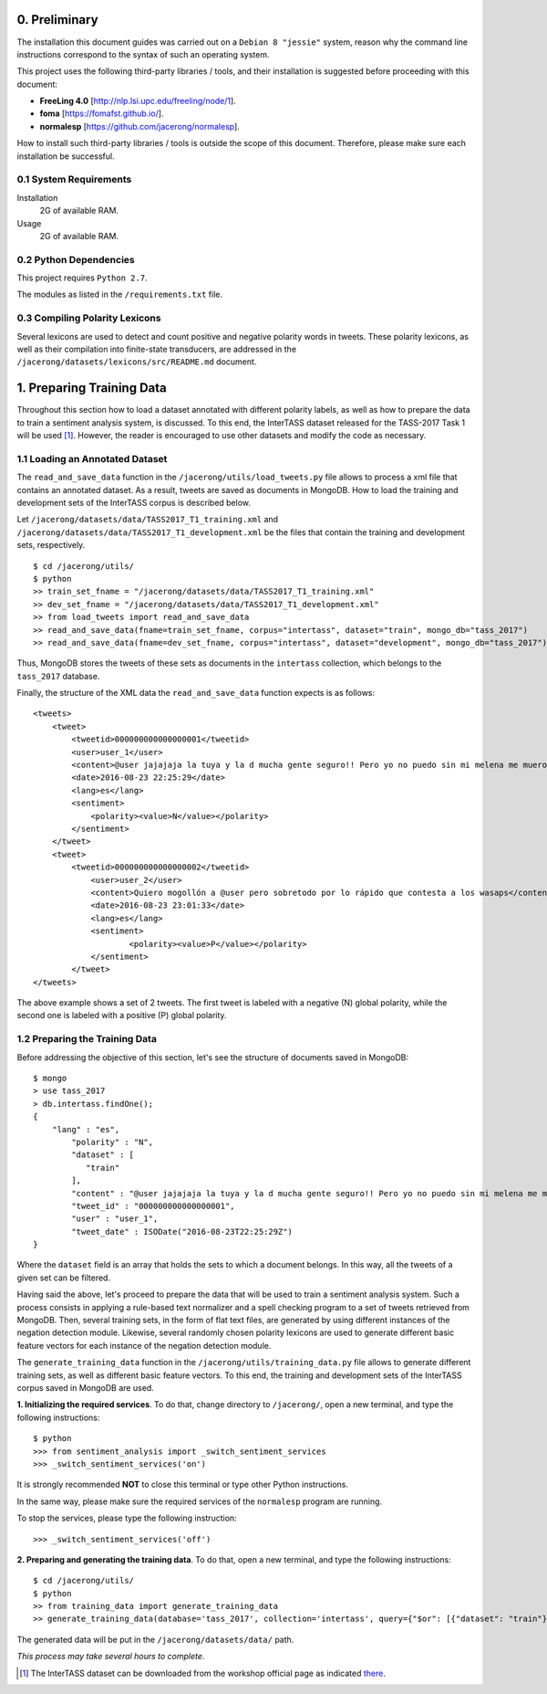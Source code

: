 0. Preliminary
==============

The installation this document guides was carried out on a ``Debian 8 "jessie"`` system, reason why the command line instructions correspond to the syntax of such an operating system.

This project uses the following third-party libraries / tools, and their installation is suggested before proceeding with this document:

- **FreeLing 4.0** [http://nlp.lsi.upc.edu/freeling/node/1].
- **foma** [https://fomafst.github.io/].
- **normalesp** [https://github.com/jacerong/normalesp].

How to install such third-party libraries / tools is outside the scope of this document. Therefore, please make sure each installation be successful.

0.1 System Requirements
-----------------------

Installation
    2G of available RAM.

Usage
    2G of available RAM.

0.2 Python Dependencies
-----------------------

This project requires ``Python 2.7``.

The modules as listed in the ``/requirements.txt`` file.

0.3 Compiling Polarity Lexicons
-------------------------------
Several lexicons are used to detect and count positive and negative polarity words in tweets. These polarity lexicons, as well as their compilation into finite-state transducers, are addressed in the ``/jacerong/datasets/lexicons/src/README.md`` document.

1. Preparing Training Data
==========================
Throughout this section how to load a dataset annotated with different polarity labels, as well as how to prepare the data to train a sentiment analysis system, is discussed. To this end, the InterTASS dataset released for the TASS-2017 Task 1 will be used [#]_. However, the reader is encouraged to use other datasets and modify the code as necessary.

1.1 Loading an Annotated Dataset
--------------------------------
The ``read_and_save_data`` function in the ``/jacerong/utils/load_tweets.py`` file allows to process a xml file that contains an annotated dataset. As a result, tweets are saved as documents in MongoDB. How to load the training and development sets of the InterTASS corpus is described below.

Let ``/jacerong/datasets/data/TASS2017_T1_training.xml`` and ``/jacerong/datasets/data/TASS2017_T1_development.xml`` be the files that contain the training and development sets, respectively.

::

    $ cd /jacerong/utils/
    $ python
    >> train_set_fname = "/jacerong/datasets/data/TASS2017_T1_training.xml"
    >> dev_set_fname = "/jacerong/datasets/data/TASS2017_T1_development.xml"
    >> from load_tweets import read_and_save_data
    >> read_and_save_data(fname=train_set_fname, corpus="intertass", dataset="train", mongo_db="tass_2017")
    >> read_and_save_data(fname=dev_set_fname, corpus="intertass", dataset="development", mongo_db="tass_2017")

Thus, MongoDB stores the tweets of these sets as documents in the ``intertass`` collection, which belongs to the ``tass_2017`` database.

Finally, the structure of the XML data the ``read_and_save_data`` function expects is as follows::

    <tweets>
        <tweet>
            <tweetid>000000000000000001</tweetid>
            <user>user_1</user>
            <content>@user jajajaja la tuya y la d mucha gente seguro!! Pero yo no puedo sin mi melena me muero</content>
            <date>2016-08-23 22:25:29</date>
            <lang>es</lang>
            <sentiment>
                <polarity><value>N</value></polarity>
            </sentiment>
        </tweet>
        <tweet>
            <tweetid>000000000000000002</tweetid>
    		<user>user_2</user>
	    	<content>Quiero mogollón a @user pero sobretodo por lo rápido que contesta a los wasaps</content>
    		<date>2016-08-23 23:01:33</date>
    		<lang>es</lang>
    		<sentiment>
	    		<polarity><value>P</value></polarity>
	    	</sentiment>
	    </tweet>
    </tweets>

The above example shows a set of 2 tweets. The first tweet is labeled with a negative (N) global polarity, while the second one is labeled with a positive (P) global polarity.

1.2 Preparing the Training Data
-------------------------------
Before addressing the objective of this section, let's see the structure of documents saved in MongoDB::

    $ mongo
    > use tass_2017
    > db.intertass.findOne();
    {
        "lang" : "es",
	    "polarity" : "N",
	    "dataset" : [
	       "train"
	    ],
	    "content" : "@user jajajaja la tuya y la d mucha gente seguro!! Pero yo no puedo sin mi melena me muero",
	    "tweet_id" : "000000000000000001",
	    "user" : "user_1",
	    "tweet_date" : ISODate("2016-08-23T22:25:29Z")
    }

Where the ``dataset`` field is an array that holds the sets to which a document belongs. In this way, all the tweets of a given set can be filtered.

Having said the above, let's proceed to prepare the data that will be used to train a sentiment analysis system. Such a process consists in applying a rule-based text normalizer and a spell checking program to a set of tweets retrieved from MongoDB. Then, several training sets, in the form of flat text files, are generated by using different instances of the negation detection module. Likewise, several randomly chosen polarity lexicons are used to generate different basic feature vectors for each instance of the negation detection module.

The ``generate_training_data`` function in the ``/jacerong/utils/training_data.py`` file allows to generate different training sets, as well as different basic feature vectors. To this end, the training and development sets of the InterTASS corpus saved in MongoDB are used.

**1. Initializing the required services**. To do that, change directory to ``/jacerong/``, open a new terminal, and type the following instructions::

    $ python
    >>> from sentiment_analysis import _switch_sentiment_services
    >>> _switch_sentiment_services('on')

It is strongly recommended **NOT** to close this terminal or type other Python instructions.

In the same way, please make sure the required services of the ``normalesp`` program are running.

To stop the services, please type the following instruction::

    >>> _switch_sentiment_services('off')

**2. Preparing and generating the training data**. To do that, open a new terminal, and type the following instructions::

    $ cd /jacerong/utils/
    $ python
    >> from training_data import generate_training_data
    >> generate_training_data(database='tass_2017', collection='intertass', query={"$or": [{"dataset": "train"}, {"dataset": "development"}]})

The generated data will be put in the ``/jacerong/datasets/data/`` path.

*This process may take several hours to complete*.

.. [#] The InterTASS dataset can be downloaded from the workshop official page as indicated `there <http://www.sepln.org/workshops/tass/2017/#datasets>`_.
